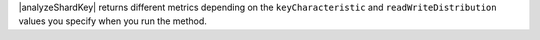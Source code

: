 |analyzeShardKey| returns different metrics depending 
on the ``keyCharacteristic`` and ``readWriteDistribution`` values 
you specify when you run the method.
